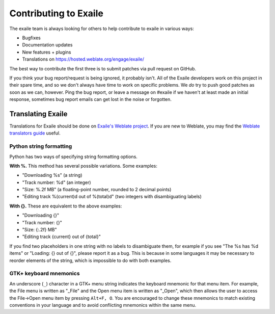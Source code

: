 Contributing to Exaile
======================

The exaile team is always looking for others to help contribute to exaile
in various ways:

* Bugfixes
* Documentation updates
* New features + plugins
* Translations on https://hosted.weblate.org/engage/exaile/

The best way to contribute the first three is to submit patches via pull
request on GitHub.

If you think your bug report/request is being ignored, it probably isn't. All
of the Exaile developers work on this project in their spare time, and so we
don't always have time to work on specific problems. We *do* try to push good
patches as soon as we can, however. Ping the bug report, or leave a message on
#exaile if we haven't at least made an initial response, sometimes bug report
emails can get lost in the noise or forgotten.


Translating Exaile
------------------

Translations for Exaile should be done on `Exaile's Weblate project
<https://hosted.weblate.org/engage/exaile/>`_.
If you are new to Weblate, you may find the `Weblate translators guide
<https://docs.weblate.org/en/latest/user/index.html>`_ useful.


Python string formatting
~~~~~~~~~~~~~~~~~~~~~~~~

Python has two ways of specifying string formatting options.

**With %.** This method has several possible variations. Some examples:

* "Downloading %s" (a string)
* "Track number: %d" (an integer)
* "Size: %.2f MB" (a floating-point number, rounded to 2 decimal points)
* "Editing track %(current)d out of %(total)d" (two integers with
  disambiguating labels)

**With {}.** These are equivalent to the above examples:

* "Downloading {}"
* "Track number: {}"
* "Size: {:.2f} MB"
* "Editing track {current} out of {total}"

If you find two placeholders in one string with no labels to disambiguate them,
for example if you see "The %s has %d items" or "Loading: {} out of {}", please
report it as a bug.
This is because in some languages it may be necessary to reorder elements of
the string, which is impossible to do with both examples.


GTK+ keyboard mnemonics
~~~~~~~~~~~~~~~~~~~~~~~

An underscore (``_``) character in a GTK+ menu string indicates the keyboard
mnemonic for that menu item.
For example, the File menu is written as "_File" and the Open menu item is
written as "_Open", which then allows the user to access the File→Open menu
item by pressing ``Alt+F, O``.
You are encouraged to change these mnemonics to match existing conventions in
your language and to avoid conflicting mnemonics within the same menu.
